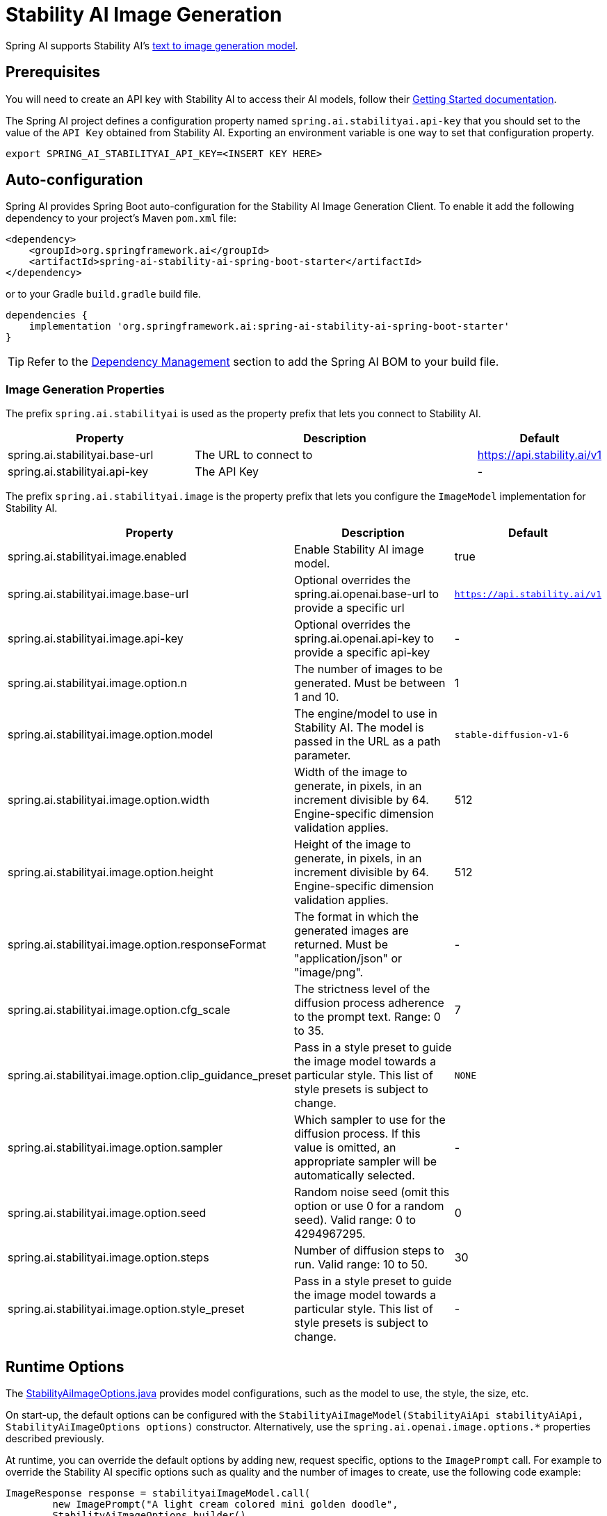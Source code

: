 = Stability AI Image Generation

Spring AI supports Stability AI's https://platform.stability.ai/docs/api-reference#tag/v1generation[text to image generation model].

== Prerequisites

You will need to create an API key with Stability AI to access their AI models, follow their https://platform.stability.ai/docs/getting-started/authentication[Getting Started documentation].

The Spring AI project defines a configuration property named `spring.ai.stabilityai.api-key` that you should set to the value of the `API Key` obtained from Stability AI.
Exporting an environment variable is one way to set that configuration property.

[source,shell]
----
export SPRING_AI_STABILITYAI_API_KEY=<INSERT KEY HERE>
----

== Auto-configuration

Spring AI provides Spring Boot auto-configuration for the Stability AI Image Generation Client.
To enable it add the following dependency to your project's Maven `pom.xml` file:

[source, xml]
----
<dependency>
    <groupId>org.springframework.ai</groupId>
    <artifactId>spring-ai-stability-ai-spring-boot-starter</artifactId>
</dependency>
----

or to your Gradle `build.gradle` build file.

[source,groovy]
----
dependencies {
    implementation 'org.springframework.ai:spring-ai-stability-ai-spring-boot-starter'
}
----

TIP: Refer to the xref:getting-started.adoc#dependency-management[Dependency Management] section to add the Spring AI BOM to your build file.


=== Image Generation Properties

The prefix `spring.ai.stabilityai` is used as the property prefix that lets you connect to Stability AI.

[cols="3,5,1"]
|====
| Property | Description | Default

| spring.ai.stabilityai.base-url   | The URL to connect to |  https://api.stability.ai/v1
| spring.ai.stabilityai.api-key    | The API Key           |  -
|====

The prefix `spring.ai.stabilityai.image` is the property prefix that lets you configure the `ImageModel` implementation for Stability AI.

[cols="2,5,1"]
|====
| Property | Description | Default

| spring.ai.stabilityai.image.enabled | Enable Stability AI image model.  | true
| spring.ai.stabilityai.image.base-url              | Optional overrides the spring.ai.openai.base-url to provide a specific url |  `https://api.stability.ai/v1`
| spring.ai.stabilityai.image.api-key              | Optional overrides the spring.ai.openai.api-key to provide a specific api-key |  -
| spring.ai.stabilityai.image.option.n               | The number of images to be generated. Must be between 1 and 10.                                                            | 1
| spring.ai.stabilityai.image.option.model                 | The engine/model to use in Stability AI. The model is passed in the URL as a path parameter.          | `stable-diffusion-v1-6`
| spring.ai.stabilityai.image.option.width                 | Width of the image to generate, in pixels, in an increment divisible by 64. Engine-specific dimension validation applies. | 512
| spring.ai.stabilityai.image.option.height               | Height of the image to generate, in pixels, in an increment divisible by 64. Engine-specific dimension validation applies.| 512
| spring.ai.stabilityai.image.option.responseFormat        | The format in which the generated images are returned. Must be "application/json" or "image/png".                         | -
| spring.ai.stabilityai.image.option.cfg_scale             | The strictness level of the diffusion process adherence to the prompt text. Range: 0 to 35.                               | 7
| spring.ai.stabilityai.image.option.clip_guidance_preset  | Pass in a style preset to guide the image model towards a particular style. This list of style presets is subject to change. | `NONE`
| spring.ai.stabilityai.image.option.sampler               | Which sampler to use for the diffusion process. If this value is omitted, an appropriate sampler will be automatically selected. | -
| spring.ai.stabilityai.image.option.seed                  | Random noise seed (omit this option or use 0 for a random seed). Valid range: 0 to 4294967295.                             | 0
| spring.ai.stabilityai.image.option.steps                 | Number of diffusion steps to run. Valid range: 10 to 50.                                                                   | 30
| spring.ai.stabilityai.image.option.style_preset          | Pass in a style preset to guide the image model towards a particular style. This list of style presets is subject to change. | -
|====


== Runtime Options [[image-options]]

The https://github.com/spring-projects/spring-ai/blob/main/models/spring-ai-stabilityai/src/main/java/org/springframework/ai/stabilityai/api/StabilityAiImageOptions.java[StabilityAiImageOptions.java] provides model configurations, such as the model to use, the style, the size, etc.

On start-up, the default options can be configured with the `StabilityAiImageModel(StabilityAiApi stabilityAiApi, StabilityAiImageOptions options)` constructor. Alternatively, use the `spring.ai.openai.image.options.*` properties described previously.

At runtime, you can override the default options by adding new, request specific, options to the `ImagePrompt` call.
For example to override the Stability AI specific options such as quality and the number of images to create, use the following code example:

[source,java]
----
ImageResponse response = stabilityaiImageModel.call(
        new ImagePrompt("A light cream colored mini golden doodle",
        StabilityAiImageOptions.builder()
                .withStylePreset("cinematic")
                .withN(4)
                .withHeight(1024)
                .withWidth(1024).build())

);
----

TIP: In addition to the model specific https://github.com/spring-projects/spring-ai/blob/main/models/spring-ai-stabilityai/src/main/java/org/springframework/ai/stabilityai/api/StabilityAiImageOptions.java[StabilityAiImageOptions] you can use a portable https://github.com/spring-projects/spring-ai/blob/main/spring-ai-core/src/main/java/org/springframework/ai/image/ImageOptions.java[ImageOptions] instance, created with the https://github.com/spring-projects/spring-ai/blob/main/spring-ai-core/src/main/java/org/springframework/ai/image/ImageOptionsBuilder.java[ImageOptionsBuilder#builder()].
